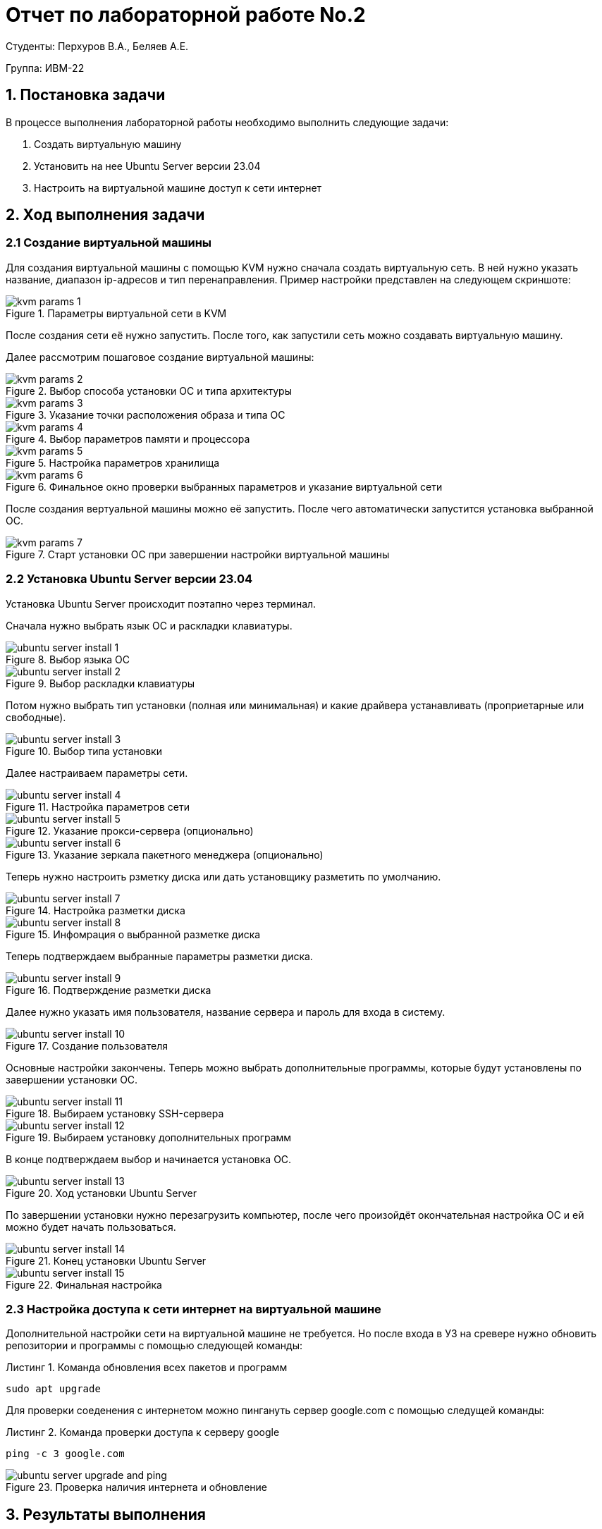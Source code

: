 = Отчет по лабораторной работе No.2
:listing-caption: Листинг
:source-highlighter: coderay

Студенты: Перхуров В.А., Беляев А.Е.

Группа: ИВМ-22

== 1. Постановка задачи

В процессе выполнения лабораторной работы необходимо выполнить следующие задачи:

. Создать виртуальную машину
. Установить на нее Ubuntu Server версии 23.04
. Настроить на виртуальной машине доступ к сети интернет

== 2. Ход выполнения задачи

=== 2.1 Создание виртуальной машины

Для создания виртуальной машины с помощью KVM нужно сначала создать виртуальную сеть. В ней нужно указать название, диапазон ip-адресов и тип перенаправления. Пример настройки представлен на следующем скриншоте:

.Параметры виртуальной сети в KVM
image::images/kvm_params_1.png[]

После создания сети её нужно запустить. После того, как запустили сеть можно создавать виртуальную машину.

Далее рассмотрим пошаговое создание виртуальной машины:

.Выбор способа установки ОС и типа архитектуры
image::images/kvm_params_2.png[]

.Указание точки расположения образа и типа ОС
image::images/kvm_params_3.png[]

.Выбор параметров памяти и процессора
image::images/kvm_params_4.png[]

.Настройка параметров хранилища
image::images/kvm_params_5.png[]

.Финальное окно проверки выбранных параметров и указание виртуальной сети
image::images/kvm_params_6.png[]

После создания вертуальной машины можно её запустить. После чего автоматически запустится установка выбранной ОС.

.Старт установки ОС при завершении настройки виртуальной машины
image::images/kvm_params_7.png[]


=== 2.2 Установка Ubuntu Server версии 23.04

Установка Ubuntu Server происходит поэтапно через терминал.

Сначала нужно выбрать язык ОС и раскладки клавиатуры.

.Выбор языка ОС
image::images/ubuntu_server_install_1.png[]

.Выбор раскладки клавиатуры
image::images/ubuntu_server_install_2.png[]

Потом нужно выбрать тип установки (полная или минимальная) и какие драйвера устанавливать (проприетарные или свободные).

.Выбор типа установки
image::images/ubuntu_server_install_3.png[]

Далее настраиваем параметры сети.

.Настройка параметров сети
image::images/ubuntu_server_install_4.png[]

.Указание прокси-сервера (опционально)
image::images/ubuntu_server_install_5.png[]

.Указание зеркала пакетного менеджера (опционально)
image::images/ubuntu_server_install_6.png[]

Теперь нужно настроить рзметку диска или дать установщику разметить по умолчанию.

.Настройка разметки диска
image::images/ubuntu_server_install_7.png[]

.Инфомрация о выбранной разметке диска
image::images/ubuntu_server_install_8.png[]

Теперь подтверждаем выбранные параметры разметки диска.

.Подтверждение разметки диска
image::images/ubuntu_server_install_9.png[]

Далее нужно указать имя пользователя, название сервера и пароль для входа в систему.

.Создание пользователя
image::images/ubuntu_server_install_10.png[]

Основные настройки закончены. Теперь можно выбрать дополнительные программы, которые будут установлены по завершении установки ОС.

.Выбираем установку SSH-сервера
image::images/ubuntu_server_install_11.png[]

.Выбираем установку дополнительных программ
image::images/ubuntu_server_install_12.png[]

В конце подтверждаем выбор и начинается установка ОС.

.Ход установки Ubuntu Server
image::images/ubuntu_server_install_13.png[]

По завершении установки нужно перезагрузить компьютер, после чего произойдёт окончательная настройка ОС и ей можно будет начать пользоваться.

.Конец установки Ubuntu Server
image::images/ubuntu_server_install_14.png[]

.Финальная настройка
image::images/ubuntu_server_install_15.png[]

=== 2.3 Настройка доступа к сети интернет на виртуальной машине

Дополнительной настройки сети на виртуальной машине не требуется. Но после входа в УЗ на сревере нужно обновить репозитории и программы с помощью следующей команды:

.Команда обновления всех пакетов и программ
----
sudo apt upgrade
----

Для проверки соеденения с интернетом можно пингануть сервер google.com с помощью следущей команды:

.Команда проверки доступа к серверу google
----
ping -c 3 google.com
----

.Проверка наличия интернета и обновление
image::images/ubuntu_server_upgrade_and_ping.png[]


== 3. Результаты выполнения

В результате выполнения задания было выполнено:

* Создание виртуальной машины;
* Установка и настройка Ubuntu Server версии 23.04.

== 4. Вывод

В результате выполнения лабораторной работы получены навыки установки и настройки ОС Ubuntu Server на виртуальную машину KVM.
